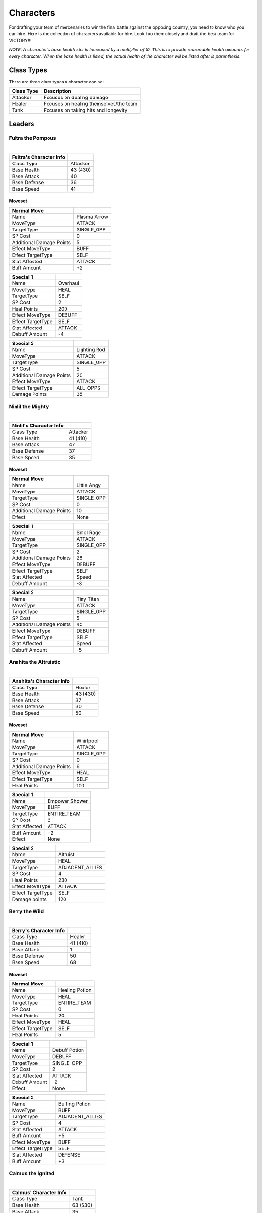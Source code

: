 ==========
Characters
==========

For drafting your team of mercenaries to win the final battle against the opposing country, you need to know who you
can hire. Here is the collection of characters available for hire. Look into them closely and draft the best team for
VICTORY!!!

*NOTE: A character's base health stat is increased by a multiplier of 10. This is to*
*provide reasonable health amounts for every character. When the base health is listed, the actual health*
*of the character will be listed after in parenthesis.*

Class Types
===========

There are three class types a character can be:

=========================== =========================================================================================
Class Type                  Description
=========================== =========================================================================================
Attacker                    Focuses on dealing damage
Healer                      Focuses on healing themselves/the team
Tank                        Focuses on taking hits and longevity
=========================== =========================================================================================


Leaders
=======

Fultra the Pompous
------------------

.. image:: ./_static/images/headshots/fultra_headshot.png
   :width: 175
   :align: center

|

=============================== =============================================================
Fultra's Character Info
=============================== =============================================================
Class Type                      Attacker
Base Health                     43 (430)
Base Attack                     40
Base Defense                    36
Base Speed                      41
=============================== =============================================================

Moveset
.......

======================== ====================================
Normal Move
======================== ====================================
Name                     Plasma Arrow
MoveType                 ATTACK
TargetType               SINGLE_OPP
SP Cost                  0
Additional Damage Points 5

Effect MoveType          BUFF
Effect TargetType        SELF
Stat Affected            ATTACK
Buff Amount              +2
======================== ====================================

======================== ====================================
Special 1
======================== ====================================
Name                     Overhaul
MoveType                 HEAL
TargetType               SELF
SP Cost                  2
Heal Points              200

Effect MoveType          DEBUFF
Effect TargetType        SELF
Stat Affected            ATTACK
Debuff Amount            -4
======================== ====================================


======================== ====================================
Special 2
======================== ====================================
Name                     Lighting Rod
MoveType                 ATTACK
TargetType               SINGLE_OPP
SP Cost                  5
Additional Damage Points 20

Effect MoveType          ATTACK
Effect TargetType        ALL_OPPS
Damage Points            35
======================== ====================================


Ninlil the Mighty
-----------------

.. image:: ./_static/images/headshots/ninlil_headshot.png
   :width: 175
   :align: center

|

=============================== =============================================================
Ninlil's Character Info
=============================== =============================================================
Class Type                      Attacker
Base Health                     41 (410)
Base Attack                     47
Base Defense                    37
Base Speed                      35
=============================== =============================================================

Moveset
.......

======================== ====================================
Normal Move
======================== ====================================
Name                     Little Angy
MoveType                 ATTACK
TargetType               SINGLE_OPP
SP Cost                  0
Additional Damage Points 10

Effect                   None
======================== ====================================


======================== ====================================
Special 1
======================== ====================================
Name                     Smol Rage
MoveType                 ATTACK
TargetType               SINGLE_OPP
SP Cost                  2
Additional Damage Points 25

Effect MoveType          DEBUFF
Effect TargetType        SELF
Stat Affected            Speed
Debuff Amount            -3
======================== ====================================


======================== ====================================
Special 2
======================== ====================================
Name                     Tiny Titan
MoveType                 ATTACK
TargetType               SINGLE_OPP
SP Cost                  5
Additional Damage Points 45

Effect MoveType          DEBUFF
Effect TargetType        SELF
Stat Affected            Speed
Debuff Amount            -5
======================== ====================================

Anahita the Altruistic
----------------------

.. image:: ./_static/images/headshots/anahita_headshot.png
   :width: 175
   :align: center

|

=============================== =============================================================
Anahita's Character Info
=============================== =============================================================
Class Type                      Healer
Base Health                     43 (430)
Base Attack                     37
Base Defense                    30
Base Speed                      50
=============================== =============================================================

Moveset
.......

======================== ====================================
Normal Move
======================== ====================================
Name                     Whirlpool
MoveType                 ATTACK
TargetType               SINGLE_OPP
SP Cost                  0
Additional Damage Points 6

Effect MoveType          HEAL
Effect TargetType        SELF
Heal Points              100
======================== ====================================


======================== ====================================
Special 1
======================== ====================================
Name                     Empower Shower
MoveType                 BUFF
TargetType               ENTIRE_TEAM
SP Cost                  2
Stat Affected            ATTACK
Buff Amount              +2

Effect                   None
======================== ====================================


======================== ====================================
Special 2
======================== ====================================
Name                     Altruist
MoveType                 HEAL
TargetType               ADJACENT_ALLIES
SP Cost                  4
Heal Points              230

Effect MoveType          ATTACK
Effect TargetType        SELF
Damage points            120
======================== ====================================

Berry the Wild
--------------

.. image:: ./_static/images/headshots/berry_headshot.png
   :width: 175
   :align: center

|

=============================== =============================================================
Berry's Character Info
=============================== =============================================================
Class Type                      Healer
Base Health                     41 (410)
Base Attack                     1
Base Defense                    50
Base Speed                      68
=============================== =============================================================

Moveset
.......

======================== ====================================
Normal Move
======================== ====================================
Name                     Healing Potion
MoveType                 HEAL
TargetType               ENTIRE_TEAM
SP Cost                  0
Heal Points              20

Effect MoveType          HEAL
Effect TargetType        SELF
Heal Points              5
======================== ====================================


======================== ====================================
Special 1
======================== ====================================
Name                     Debuff Potion
MoveType                 DEBUFF
TargetType               SINGLE_OPP
SP Cost                  2
Stat Affected            ATTACK
Debuff Amount            -2

Effect                   None
======================== ====================================


======================== ====================================
Special 2
======================== ====================================
Name                     Buffing Potion
MoveType                 BUFF
TargetType               ADJACENT_ALLIES
SP Cost                  4
Stat Affected            ATTACK
Buff Amount              +5

Effect MoveType          BUFF
Effect TargetType        SELF
Stat Affected            DEFENSE
Buff Amount              +3
======================== ====================================

Calmus the Ignited
------------------

.. image:: ./_static/images/headshots/calmus_headshot.png
   :width: 175
   :align: center

|

=============================== =============================================================
Calmus' Character Info
=============================== =============================================================
Class Type                      Tank
Base Health                     63 (630)
Base Attack                     35
Base Defense                    30
Base Speed                      32
=============================== =============================================================

Moveset
.......

======================== ====================================
Normal Move
======================== ====================================
Name                     Flame Slash
MoveType                 ATTACK
TargetType               SINGLE_OPP
SP Cost                  0
Additional Damage Points 5

Effect                   None
======================== ====================================


======================== ====================================
Special 1
======================== ====================================
Name                     Flare Boost
MoveType                 BUFF
TargetType               SELF
SP Cost                  3
Stat Affected            ATTACK
Buff Amount              +2

Effect MoveType          ATTACK
Effect TargetType        SELF
Damage Points            65
======================== ====================================


======================== ====================================
Special 2
======================== ====================================
Name                     Berserk
MoveType                 BUFF
TargetType               ENTIRE_TEAM
SP Cost                  5
Stat Affected            ATTACK
Buff Amount              +5

Effect MoveType          ATTACK
Effect TargetType        SELF
Damage Points            155
======================== ====================================

Irwin the Scarred
-----------------

.. image:: ./_static/images/headshots/irwin_headshot.png
   :width: 175
   :align: center

|

=============================== =============================================================
Irwin's Character Info
=============================== =============================================================
Class Type                      Tank
Base Health                     59 (590)
Base Attack                     30
Base Defense                    50
Base Speed                      21
=============================== =============================================================

Moveset
.......

======================== ====================================
Normal Move
======================== ====================================
Name                     Reinforce
MoveType                 BUFF
TargetType               SELF
SP Cost                  0
Buff Amount              1

Effect                   None
======================== ====================================


======================== ====================================
Special 1
======================== ====================================
Name                     Weakening Bash
MoveType                 ATTACK
TargetType               SINGLE_OPP
SP Cost                  3
Additional Damage Points 30

Effect MoveType          DEBUFF
Effect TargetType        SINGLE_OPP
Stat Affected            ATTACK
Debuff Amount            -3
======================== ====================================


======================== ====================================
Special 2
======================== ====================================
Name                     My Soldiers' Rage
MoveType                 BUFF
TargetType               ADJACENT_ALLIES
SP Cost                  5
Buff Amount              7

Effect MoveType          DEBUFF
Effect TargetType        SELF
Stat Affected            Defense
Debuff Amount            -7
======================== ====================================

Generics
========

Generic Attacker
----------------

.. figure:: ./_static/images/headshots/uroda_generic_attacker_headshot.png
    :width: 155

    Uroda Generic Attacker

.. figure:: ./_static/images/headshots/turpis_generic_attacker_headshot.png
    :width: 155

    Turpis Generic Attacker

================================= =============================================================
Generic Attacker's Character Info
================================= =============================================================
Class Type                        Attacker
Base Health                       40 (400)
Base Attack                       45
Base Defense                      30
Base Speed                        35
================================= =============================================================

Moveset
.......

======================== ====================================
Normal Move
======================== ====================================
Name                     Stab
MoveType                 ATTACK
TargetType               SINGLE_OPP
SP Cost                  0
Additional Damage Points 5

Effect                   None
======================== ====================================


======================== ====================================
Special 1
======================== ====================================
Name                     Greater Stab
MoveType                 ATTACK
TargetType               SINGLE_OPP
SP Cost                  1
Additional Damage Points 15

Effect                   None
======================== ====================================


======================== ====================================
Special 2
======================== ====================================
Name                     Wide Slash
MoveType                 ATTACK
TargetType               ALL_OPPS
SP Cost                  3
Additional Damage Points 25

Effect MoveType          DEBUFF
Effect TargetType        SELF
Stat Affected            Speed
Debuff Amount            -1
======================== ====================================

Generic Healer
--------------

.. figure:: ./_static/images/headshots/uroda_generic_healer_headshot.png
    :width: 155

    Uroda Generic Healer

.. figure:: ./_static/images/headshots/turpis_generic_healer_headshot.png
    :width: 155

    Turpis Generic Healer

=============================== =============================================================
Generic Healer's Character Info
=============================== =============================================================
Class Type                      Healer
Base Health                     35 (350)
Base Attack                     36
Base Defense                    40
Base Speed                      39
=============================== =============================================================

Moveset
.......

======================== ====================================
Normal Move
======================== ====================================
Name                     Whack
MoveType                 ATTACK
TargetType               SINGLE_OPP
SP Cost                  0
Additional Damage Points 3

Effect                   None
======================== ====================================


======================== ====================================
Special 1
======================== ====================================
Name                     First Aid
MoveType                 HEAL
TargetType               SELF
SP Cost                  0
Heal Points              85

Effect                   None
======================== ====================================


======================== ====================================
Special 2
======================== ====================================
Name                     Team Heal
MoveType                 HEAL
TargetType               ENTIRE_TEAM
SP Cost                  4
Heal Points              120

Effect                   None
======================== ====================================

Generic Tank
------------

.. figure:: ./_static/images/headshots/uroda_generic_tank_headshot.png
    :width: 155

    Uroda Generic Tank

.. figure:: ./_static/images/headshots/turpis_generic_tank_headshot.png
    :width: 155

    Turpis Generic Tank

=============================== =============================================================
Generic Tank's Character Info
=============================== =============================================================
Class Type                      Tank
Base Health                     75 (750)
Base Attack                     30
Base Defense                    30
Base Speed                      36
=============================== =============================================================

Moveset
.......

======================== ====================================
Normal Move
======================== ====================================
Name                     Slap
MoveType                 ATTACK
TargetType               SINGLE_OPP
SP Cost                  0
Additional Damage Points 5

Effect                   None
======================== ====================================


======================== ====================================
Special 1
======================== ====================================
Name                     Stomp
MoveType                 ATTACK
TargetType               SINGLE_OPP
SP Cost                  1
Additional Damage Points 10

Effect MoveType          DEBUFF
Effect TargetType        SINGLE_OPP
Stat Affected            Speed
Debuff Amount            -1
======================== ====================================


======================== ====================================
Special 2
======================== ====================================
Name                     Shoulder Rush
MoveType                 ATTACK
TargetType               ALL_OPPS
SP Cost                  3
Additional Damage Points 7

Effect                   None
======================== ====================================


Generic Trash
-------------

.. image:: ./_static/images/headshots/atleastheshappy.png
   :width: 175
   :align: center

=============================== =============================================================
Generic Trash's Character Info
=============================== =============================================================
Class Type                      Attacker
Base Health                     1 (10)
Base Attack                     1
Base Defense                    1
Base Speed                      1
=============================== =============================================================

Moveset
.......

======================== ====================================
Normal Move
======================== ====================================
Name                     Trashed Attack
MoveType                 DEBUFF
TargetType               SELF
SP Cost                  0
Stat Affected            ATTACK
Debuff Amount            -10

Effect                   None
======================== ====================================


======================== ====================================
Special 1
======================== ====================================
Name                     Trashed Defense
MoveType                 DEBUFF
TargetType               SELF
SP Cost                  0
Stat Affected            Defense
Debuff Amount            -10

Effect                   None
======================== ====================================


======================== ====================================
Special 2
======================== ====================================
Name                     Trashed Speed
MoveType                 DEBUFF
TargetType               SELF
SP Cost                  0
Stat Affected            Speed
Debuff Amount            -10

Effect                   None
======================== ====================================
